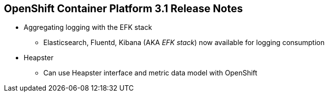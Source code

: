 == OpenShift Container Platform 3.1 Release Notes

* Aggregating logging with the EFK stack
** Elasticsearch, Fluentd, Kibana (AKA _EFK stack_) now
 available for logging consumption

* Heapster
** Can use Heapster interface and metric data model with OpenShift

ifdef::showscript[]
=== Transcript

OpenShift Container Platform 3.1 lets you aggregate logging with the EFK stack.
Elasticsearch, Fluentd, and Kibana--together known as the EFK stack--are now
 available for logging consumption.

In addition, you can now use the Heapster interface and metric data model with
 OpenShift.

endif::showscript[]
